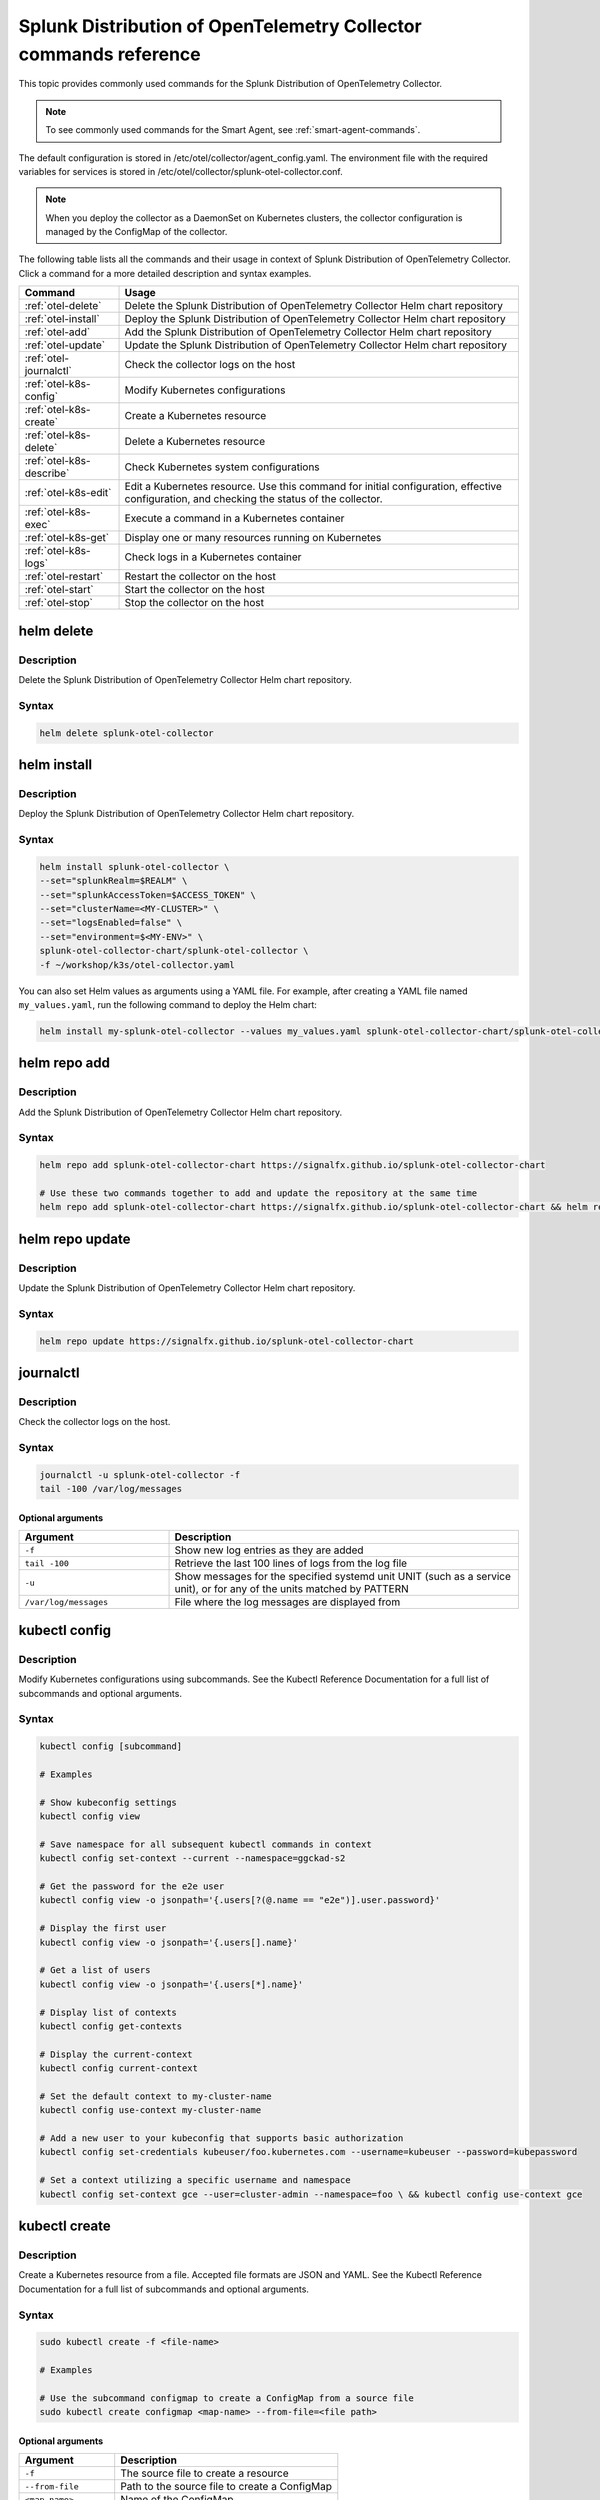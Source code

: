 .. _otel-commands:

********************************************************************************************
Splunk Distribution of OpenTelemetry Collector commands reference
********************************************************************************************

.. meta::
   :description: The most commonly used commands for Splunk Distribution of OpenTelemetry Collector.


This topic provides commonly used commands for the Splunk Distribution of OpenTelemetry Collector.

.. note::
    To see commonly used commands for the Smart Agent, see :ref:`smart-agent-commands`.

The default configuration is stored in /etc/otel/collector/agent_config.yaml. The environment file with the required variables for services is stored in /etc/otel/collector/splunk-otel-collector.conf.

.. note::
  When you deploy the collector as a DaemonSet on Kubernetes clusters, the collector configuration is managed by the ConfigMap of the collector.

The following table lists all the commands and their usage in context of Splunk Distribution of OpenTelemetry Collector. Click a command for a more detailed description and syntax examples.

.. list-table::
  :header-rows: 1
  :widths: 20 80

  * - Command
    - Usage
  * - :ref:`otel-delete`
    - Delete the Splunk Distribution of OpenTelemetry Collector Helm chart repository
  * - :ref:`otel-install`
    - Deploy the Splunk Distribution of OpenTelemetry Collector Helm chart repository
  * - :ref:`otel-add`
    - Add the Splunk Distribution of OpenTelemetry Collector Helm chart repository
  * - :ref:`otel-update`
    - Update the Splunk Distribution of OpenTelemetry Collector Helm chart repository
  * - :ref:`otel-journalctl`
    - Check the collector logs on the host
  * - :ref:`otel-k8s-config`
    - Modify Kubernetes configurations
  * - :ref:`otel-k8s-create`
    - Create a Kubernetes resource
  * - :ref:`otel-k8s-delete`
    - Delete a Kubernetes resource
  * - :ref:`otel-k8s-describe`
    - Check Kubernetes system configurations
  * - :ref:`otel-k8s-edit`
    - Edit a Kubernetes resource. Use this command for initial configuration, effective configuration, and checking the status of the collector.
  * - :ref:`otel-k8s-exec`
    - Execute a command in a Kubernetes container
  * - :ref:`otel-k8s-get`
    - Display one or many resources running on Kubernetes
  * - :ref:`otel-k8s-logs`
    - Check logs in a Kubernetes container
  * - :ref:`otel-restart`
    - Restart the collector on the host
  * - :ref:`otel-start`
    - Start the collector on the host
  * - :ref:`otel-stop`
    - Stop the collector on the host


.. _otel-delete:

helm delete
========================================================
Description
-----------------

Delete the Splunk Distribution of OpenTelemetry Collector Helm chart repository.

Syntax
-----------------

.. code-block:: bash

   helm delete splunk-otel-collector

.. _otel-install:

helm install
========================================================
Description
-----------------

Deploy the Splunk Distribution of OpenTelemetry Collector Helm chart repository.

Syntax
-----------------

.. code-block:: bash

   helm install splunk-otel-collector \
   --set="splunkRealm=$REALM" \
   --set="splunkAccessToken=$ACCESS_TOKEN" \
   --set="clusterName=<MY-CLUSTER>" \
   --set="logsEnabled=false" \
   --set="environment=$<MY-ENV>" \
   splunk-otel-collector-chart/splunk-otel-collector \
   -f ~/workshop/k3s/otel-collector.yaml

You can also set Helm values as arguments using a YAML file. For example, after creating a YAML file named ``my_values.yaml``, run the following command to deploy the Helm chart:

.. code-block:: bash
  
   helm install my-splunk-otel-collector --values my_values.yaml splunk-otel-collector-chart/splunk-otel-collector

.. _otel-add:

helm repo add
========================================================
Description
-----------------

Add the Splunk Distribution of OpenTelemetry Collector Helm chart repository.

Syntax
-----------------

.. code-block:: bash

   helm repo add splunk-otel-collector-chart https://signalfx.github.io/splunk-otel-collector-chart

   # Use these two commands together to add and update the repository at the same time
   helm repo add splunk-otel-collector-chart https://signalfx.github.io/splunk-otel-collector-chart && helm repo update 


.. _otel-update:

helm repo update
========================================================
Description
-----------------

Update the Splunk Distribution of OpenTelemetry Collector Helm chart repository.

Syntax
-----------------

.. code-block:: bash

   helm repo update https://signalfx.github.io/splunk-otel-collector-chart

.. _otel-journalctl:

journalctl
============================================
Description
-----------------

Check the collector logs on the host.

Syntax
------------------

.. code-block:: bash

   journalctl -u splunk-otel-collector -f
   tail -100 /var/log/messages

Optional arguments
^^^^^^^^^^^^^^^^^^^^^^^^^^^

.. list-table::
   :widths: 30 70
   :header-rows: 1

   * - Argument
     - Description
   * - ``-f``
     - Show new log entries as they are added
   * - ``tail -100``
     - Retrieve the last 100 lines of logs from the log file
   * - ``-u``
     - Show messages for the specified systemd unit UNIT (such as a service unit), or for any of the units matched by PATTERN
   * - ``/var/log/messages``
     - File where the log messages are displayed from
    
.. _otel-k8s-config:

kubectl config 
============================================
Description
---------------

Modify Kubernetes configurations using subcommands. See the Kubectl Reference Documentation for a full list of subcommands and optional arguments.

Syntax
---------------

.. code-block:: bash
  
   kubectl config [subcommand]

   # Examples

   # Show kubeconfig settings
   kubectl config view

   # Save namespace for all subsequent kubectl commands in context
   kubectl config set-context --current --namespace=ggckad-s2

   # Get the password for the e2e user
   kubectl config view -o jsonpath='{.users[?(@.name == "e2e")].user.password}' 

   # Display the first user
   kubectl config view -o jsonpath='{.users[].name}'

   # Get a list of users 
   kubectl config view -o jsonpath='{.users[*].name}'

   # Display list of contexts 
   kubectl config get-contexts 

   # Display the current-context
   kubectl config current-context 

   # Set the default context to my-cluster-name
   kubectl config use-context my-cluster-name 

   # Add a new user to your kubeconfig that supports basic authorization
   kubectl config set-credentials kubeuser/foo.kubernetes.com --username=kubeuser --password=kubepassword 

   # Set a context utilizing a specific username and namespace
   kubectl config set-context gce --user=cluster-admin --namespace=foo \ && kubectl config use-context gce 


.. _otel-k8s-create:

kubectl create 
========================================================
Description
------------

Create a Kubernetes resource from a file. Accepted file formats are JSON and YAML. See the Kubectl Reference Documentation for a full list of subcommands and optional arguments.

Syntax
------------

.. code-block:: bash

   sudo kubectl create -f <file-name>

   # Examples

   # Use the subcommand configmap to create a ConfigMap from a source file 
   sudo kubectl create configmap <map-name> --from-file=<file path> 

Optional arguments
^^^^^^^^^^^^^^^^^^^^^^

.. list-table::
   :widths: 30 70
   :header-rows: 1

   * - Argument
     - Description
   * - ``-f``
     - The source file to create a resource
   * - ``--from-file``
     - Path to the source file to create a ConfigMap
   * - ``<map-name>``
     - Name of the ConfigMap

.. _otel-k8s-delete:

kubectl delete
============================================
Description
-----------------

Delete a Kubernetes resource from a source file. See the Kubectl Reference Documentation for a full list of subcommands and optional arguments.

Syntax
-------------------

.. code-block:: bash

   sudo kubectl delete -f <file-name>

Optional arguments
^^^^^^^^^^^^^^^^^^^^^^^^^

.. list-table::
   :widths: 30 70
   :header-rows: 1

   * - Argument
     - Description
   * - ``-f``
     - The source file to delete a resource

.. _otel-k8s-describe:

kubectl describe
========================================================
Description
-------------------

Check Kubernetes system configurations.

Syntax
-------------------

.. code-block:: bash

   kubectl describe -n <namepsace> pod <pod-name>

Optional arguments
^^^^^^^^^^^^^^^^^^^^^

.. list-table::
   :widths: 30 70
   :header-rows: 1

   * - Argument
     - Description
   * - ``-n``
     - Namespace to check the configurations
   * - ``pod``
     - Pod to check the configurations

.. _otel-k8s-edit:

kubectl edit 
============================================
Description
--------------

Edit a resource running on a Kubernetes container.

Syntax
---------------

.. code-block:: bash

   kubectl edit cm <name>
   kubectl edit ds <name>


Optional arguments
^^^^^^^^^^^^^^^^^^^^^^^

.. list-table::
   :widths: 30 70
   :header-rows: 1

   * - Argument
     - Description
   * - ``cm``
     - Specify the item you want to modify is a ConfigMap
   * - ``ds``
     - Specify the item you want to modify is a DaemonSet
   * - ``<name>``
     - Name of the resource you want to modify

.. _otel-k8s-exec:

kubectl exec 
============================================
Description
------------------

Execute a command in a Kubernetes container.

Syntax
------------------

.. code-block:: bash

   kubectl exec -it <container/pod> -- curl <commands>

   # Examples

   # Initial configuration
   kubectl exec -it my-splunk-otel-collector-agent-hg4gk -- curl http://localhost:55554/debug/configz/initial

   # Effective configuration
   kubectl exec -it my-splunk-otel-collector-agent-hg4gk -- curl http://localhost:55554/debug/effective

   # Check status of the collector
   kubectl exec -it <your-agent-pod> -- curl localhost:55679/debug/tracez | lynx -stdin
   kubectl exec -it splunk-otel-collector-agent-f4gwg -- curl localhost:55679/debug/tracez | lynx -stdin


Optional arguments
^^^^^^^^^^^^^^^^^^^^^^^^^

.. list-table::
   :widths: 30 70
   :header-rows: 1

   * - Argument
     - Description
   * - ``-it``
     - Your agent pod
   * - ``-- curl``
     - Any additional ``curl`` commands

.. _otel-k8s-get:

kubectl get 
========================================================
Description
----------------

Display one or many resources running on Kubernetes.

Syntax
----------------

.. code-block:: bash

   kubectl get pods -n <namespace>
   kubectl get configmap
   kubectl get ds

Optional arguments
^^^^^^^^^^^^^^^^^^^^^

.. list-table::
   :widths: 30 70
   :header-rows: 1

   * - Argument
     - Description
   * - ``configmap``
     - Display the ConfigMap
   * - ``ds``
     - Display the DaemonSet
   * - ``-n``
     - Namespace
   * - ``pods``
     - List all pods in process status output format


.. _otel-k8s-logs:

kubectl logs 
============================================
Description
-------------------

Check logs in a Kubernetes container.

Syntax
--------------------

.. code-block:: bash

   sudo kubectl logs <pod-name | type/name> -l <label> -f -c <container-name>

   # Examples

   # Return snapshot logs from pod nginx with only one container
   kubectl logs nginx 

   # Return snapshot logs from pod nginx with multiple containers
   kubectl logs nginx --all-containers=true 

   # Return snapshot logs from all containers in pods defined by label app=nginx
   kubectl logs -l app=nginx --all-containers=true 

   # Return snapshot of previous terminated ruby container logs from pod web-1
   kubectl logs web-1 -p -c ruby 

   # Begin streaming the logs of the ruby container in pod web-1
   kubectl logs web-1 -f -c ruby 

   # Begin streaming the logs from all containers in pods defined by label app=nginx
   kubectl logs -f -l app=nginx --all-containers=true 

   # Display only the most recent 20 lines of output in pod nginx
   kubectl logs nginx --tail=20

   # Show all logs from pod nginx written in the last hour
   kubectl logs nginx --since=1h 

   # Show logs from a kubelet with an expired serving certificate
   kubectl logs nginx --insecure-skip-tls-verify-backend 

   # Return snapshot logs from first container of a job named hello
   kubectl logs job/hello 

   # Return snapshot logs from container nginx-1 of a deployment named nginx
   kubectl logs deployment/nginx -c nginx-1 


Optional arguments
^^^^^^^^^^^^^^^^^^^^^^^^

.. list-table::
   :widths: 30 70
   :header-rows: 1

   * - Argument
     - Description
   * - ``--all-containers`` 
     - If true, get all containers' logs in the pod(s). Default value is ``false``
   * - ``-c``
     - The container where the logs are displayed from
   * - ``-f``
     - Show new log entries as they are added
   * - ``--insecure-skip-tls-verify-backend``
     - Skip verifying the identity of the kubelet that logs are requested from. Use this when you want to get logs from a kubelet with an expired serving certificate
   * - ``-l``
     - A label to filter on
   * - ``-p``
     - If true, show the logs for the previous instance of the container in a pod if it exists. Default value is ``false``
   * - ``--since``
     - Get only the latest logs within the specified time duration
   * - ``--tail``
     - Number of most recent log lines to show

.. _otel-restart:

restart
============================================
Description
--------------

Restart the collector on the host. If the Fluentd service is installed, you can also restart it using ``sudo systemctl restart td-agent``.

Syntax
----------------

.. code-block:: bash

   sudo systemctl restart splunk-otel-collector

.. _otel-start:

start
============================================
Description
--------------

Start the collector on the host. If the Fluentd service is installed, you can also start it using ``sudo systemctl start td-agent``.

Syntax
---------------

.. code-block:: bash

   sudo systemctl start splunk-otel-collector

.. _otel-stop:

stop
============================================
Description
--------------

Stop the collector on the host. If the Fluentd service is installed, you can also stop it using ``sudo systemctl stop td-agent``.

Syntax
---------------

.. code-block:: bash

   sudo systemctl stop splunk-otel-collector
